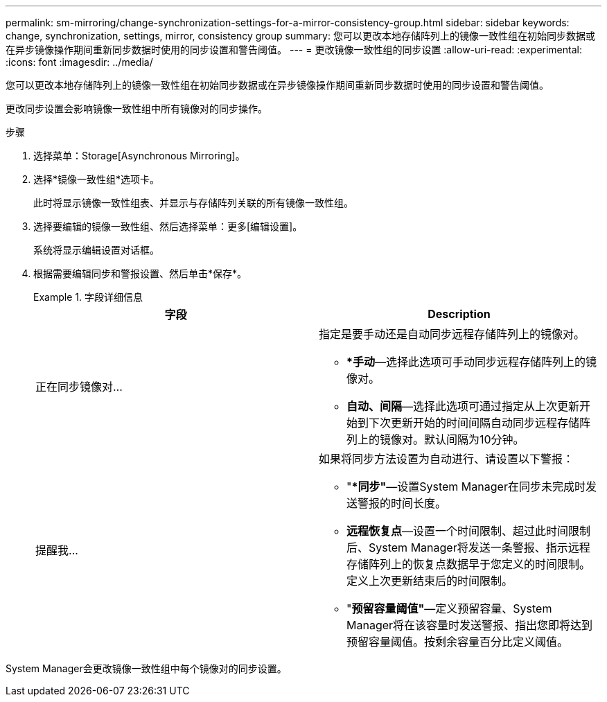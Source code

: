 ---
permalink: sm-mirroring/change-synchronization-settings-for-a-mirror-consistency-group.html 
sidebar: sidebar 
keywords: change, synchronization, settings, mirror, consistency group 
summary: 您可以更改本地存储阵列上的镜像一致性组在初始同步数据或在异步镜像操作期间重新同步数据时使用的同步设置和警告阈值。 
---
= 更改镜像一致性组的同步设置
:allow-uri-read: 
:experimental: 
:icons: font
:imagesdir: ../media/


[role="lead"]
您可以更改本地存储阵列上的镜像一致性组在初始同步数据或在异步镜像操作期间重新同步数据时使用的同步设置和警告阈值。

更改同步设置会影响镜像一致性组中所有镜像对的同步操作。

.步骤
. 选择菜单：Storage[Asynchronous Mirroring]。
. 选择*镜像一致性组*选项卡。
+
此时将显示镜像一致性组表、并显示与存储阵列关联的所有镜像一致性组。

. 选择要编辑的镜像一致性组、然后选择菜单：更多[编辑设置]。
+
系统将显示编辑设置对话框。

. 根据需要编辑同步和警报设置、然后单击*保存*。
+
.字段详细信息
====
|===
| 字段 | Description 


 a| 
正在同步镜像对...
 a| 
指定是要手动还是自动同步远程存储阵列上的镜像对。

** **手动*—选择此选项可手动同步远程存储阵列上的镜像对。
** *自动、间隔*—选择此选项可通过指定从上次更新开始到下次更新开始的时间间隔自动同步远程存储阵列上的镜像对。默认间隔为10分钟。




 a| 
提醒我...
 a| 
如果将同步方法设置为自动进行、请设置以下警报：

** "**同步"*—设置System Manager在同步未完成时发送警报的时间长度。
** *远程恢复点*—设置一个时间限制、超过此时间限制后、System Manager将发送一条警报、指示远程存储阵列上的恢复点数据早于您定义的时间限制。定义上次更新结束后的时间限制。
** "*预留容量阈值"*—定义预留容量、System Manager将在该容量时发送警报、指出您即将达到预留容量阈值。按剩余容量百分比定义阈值。


|===
====


System Manager会更改镜像一致性组中每个镜像对的同步设置。
